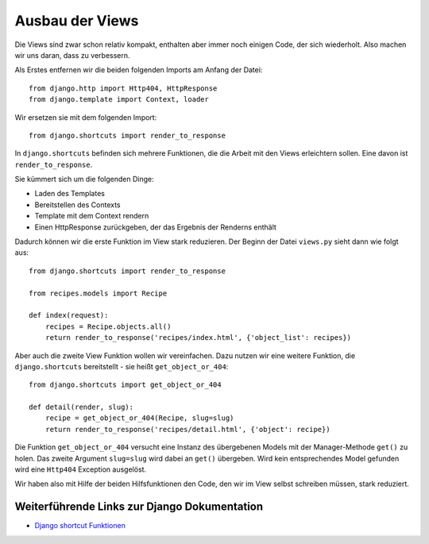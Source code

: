Ausbau der Views
****************

Die Views sind zwar schon relativ kompakt, enthalten aber immer noch einigen Code, der sich wiederholt. Also machen wir uns daran, dass zu verbessern.

Als Erstes entfernen wir die beiden folgenden Imports am Anfang der Datei::

    from django.http import Http404, HttpResponse
    from django.template import Context, loader

Wir ersetzen sie mit dem folgenden Import::

    from django.shortcuts import render_to_response

In ``django.shortcuts`` befinden sich mehrere Funktionen, die die Arbeit mit den Views erleichtern sollen. Eine davon ist ``render_to_response``.

Sie kümmert sich um die folgenden Dinge:

* Laden des Templates
* Bereitstellen des Contexts
* Template mit dem Context rendern
* Einen HttpResponse zurückgeben, der das Ergebnis der Renderns enthält

Dadurch können wir die erste Funktion im View stark reduzieren. Der Beginn der Datei ``views.py`` sieht dann wie folgt aus::

    from django.shortcuts import render_to_response

    from recipes.models import Recipe

    def index(request):
        recipes = Recipe.objects.all()
        return render_to_response('recipes/index.html', {'object_list': recipes})

Aber auch die zweite View Funktion wollen wir vereinfachen. Dazu nutzen wir eine weitere Funktion, die ``django.shortcuts`` bereitstellt - sie heißt ``get_object_or_404``::

    from django.shortcuts import get_object_or_404
    
    def detail(render, slug):
        recipe = get_object_or_404(Recipe, slug=slug)
        return render_to_response('recipes/detail.html', {'object': recipe})

Die Funktion ``get_object_or_404`` versucht eine Instanz des übergebenen Models mit der Manager-Methode ``get()`` zu holen. Das zweite Argument ``slug=slug`` wird dabei an ``get()`` übergeben. Wird kein entsprechendes Model gefunden wird eine ``Http404`` Exception ausgelöst.

Wir haben also mit Hilfe der beiden Hilfsfunktionen den Code, den wir im View selbst schreiben müssen, stark reduziert.

Weiterführende Links zur Django Dokumentation
=============================================

* `Django shortcut Funktionen <http://docs.djangoproject.com/en/1.2/topics/http/shortcuts/#topics-http-shortcuts>`_
